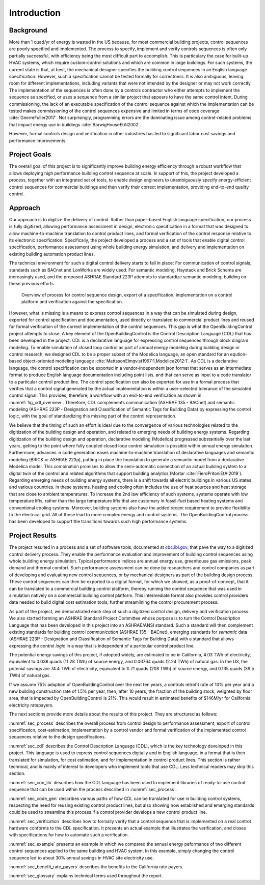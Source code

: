 .. _sec_intro:

Introduction
------------

Background
~~~~~~~~~~

More than 1 quad/yr of energy is wasted in the US because,
for most commercial building projects, control sequences are poorly specified and implemented.
The process to specify, implement and verify controls sequences is often only partially successful,
with efficiency being the most difficult part to accomplish.
This is particulary the case for
built-up HVAC systems, which require custom-control solutions and
which are common in large buildings.
For such systems, the current state is that, at best,
the mechanical designer specifies the building control sequences
in an English language specification. However, such a specification
cannot be tested formally for correctness.
It is also ambiguous, leaving room for different implementations,
including variants that were not intended by the designer or may not work
correctly.
The implementation of the sequences is often done by a controls
contractor who either attempts to implement the sequence as specified,
or uses a sequence from a similar project that appears to have the same control intent.
During commissioning, the lack of an executable specification of the control sequence
against which the implementation can be tested makes commissioning of the
control sequences expensive and limited in terms of code coverage :cite:`GnerreFuller2017`.
Not surprisingly, programming errors are the dominating issue among control-related
problems that impact energy use in buildings :cite:`BarwigHouseEtAl2002`.

However, formal controls design and verification in other industries has led to
significant labor cost savings and performance improvements.


Project Goals
~~~~~~~~~~~~~

The overall goal of this project is to significantly improve building energy efficiency
through a robust workflow that allows deploying high performance building control sequence at scale.
In support of this, the project developed a process,
together with an integrated set of tools, to enable design engineers to unambiguously
specify energy-efficient control sequences for commercial buildings and
then verify their correct implementation, providing end-to-end quality control.


Approach
~~~~~~~~

Our approach is to digitize the delivery of control. Rather than paper-based English language
specification, our process is fully digitized, allowing performance assessment in design,
electronic specification in a format that was designed to allow machine-to-machine translation to
control product lines, and formal verification of the control response relative
to its electronic specification.
Specifically, the project developed a process and a set of tools
that enable digital control specification,
performance assessment using whole building energy simulation, and
delivery and implementation on existing building automation product lines.

The technical environment for such a digital control delivery starts to fall in place:
For communication of control signals, standards such as
BACnet and LonWorks are widely used.
For semantic modeling, Haystack and Brick Schema are increasingly used, and
the proposed ASHRAE Standard 223P attempts to standardize semantic modeling, building on these
previous efforts.


.. _fig_cdl_overview:

.. figure:: img/overview.*
   :width: 700 px

   Overview of process for control sequence design, export of
   a specification, implementation on a control platform and verification
   against the specification.


However, what is missing is a means to express control sequences
in a way that can be simulated during design,
exported for control specification and documentation,
used directly or
translated to commercial product lines and reused for formal verification of the correct
implementation of the control sequences. This gap is what the OpenBuildingControl project
attempts to close.
A key element of the OpenBuildingControl is the
Control Description Language (CDL) that has been developed in the project.
CDL is a declarative language for expressing control sequences through block diagram modeling.
To enable simulation of closed loop control as part of annual energy modeling during building design
or control research,
we designed CDL to be
a proper subset of the Modelica language, an open standard for an eqution-based object-oriented
modeling language :cite:`MattssonElmqvist1997:1,Modelica2012:1`.
As CDL is a declarative language,
the control specification can be exported in a vendor-independent json format
that serves as an intermediate format to produce English language documentation including point lists,
and that can serve as input to a code translator to a particular control product line.
The control specification can also be exported for use in a formal process that verifies
that a control signal generated by the actual implementation is within a user-selected tolerance
of the simulated control signal. This provides, therefore, a workflow with an end-to-end
verification as shown in :numref:`fig_cdl_overview`.
Therefore, CDL complements communication (ASHRAE 135 - BACnet) and semantic modeling
(ASHRAE 223P - Designation and Classification of Semantic Tags for Building Data) by
expressing the control logic, with the goal of standardizing this missing part of the
control representation.

We believe that the timing of such an effort is ideal due to the convergence of various technologies
related to the digitization of the building design and operation, and related to emerging needs
of building energy systems.
Regarding digitization of the building design and operation,
declarative modeling (Modelica) progressed substantially over the last years,
getting to the point where fully coupled closed loop control simulation is possible
within annual energy simulation.
Furthermore, advances in code generation eases machine-to-machine translation of declarative languages and
semantic modeling (BRICK or ASHRAE 223p), putting in place the foundation to generate a semantic model
from a declarative Modelica model. This combination promises to allow the
semi-automatic connection of an actual building system to a digital twin of the
control and related algorithms that support building analytics (Mortar :cite:`FieroPritoniEtAl2019`).
Regarding emerging needs of building energy systems,
there is a shift towards all electric buildings in various US states and various countries.
In these systems, heating and cooling
often includes the use of heat sources and heat storage that are close to ambient temperatures.
To increase the 2nd law efficiency of such systems, systems operate with low temperature lifts,
rather than the large temperature lifts that are customary in fossil-fuel based heating systems
and conventional cooling systems.
Moreover, building systems also have the added recent requirement to provide flexibility to the
electrical grid.
All of these lead to more complex energy and control systems.
The OpenBuildingControl process has been developed to support the transitions towards
such high performance systems.


Project Results
~~~~~~~~~~~~~~~

The project resulted in a process and a set of software tools,
documented at `obc.lbl.gov <https://obc.lbl.gov>`_,
that pave the way to a digitized control
delivery process. They enable the performance evaluation and improvement of building control sequences
using whole building energy simulation. Typical performance indices
are annual energy use, greenhouse gas emissions, peak demand and thermal comfort.
Such performance assessment can be done by researchers and control companies as part of developing
and evaluating new control sequences, or by mechanical designers as part of the building design process.
These control sequences can then be exported to a digital format, for which we showed, as a proof-of-concept,
that it can be translated to a commercial building control platform, thereby running the control sequence
that was used in simulation natively on a commercial building control platform.
This intermediate format also provides control providers data needed to build digital cost estimation tools,
further streamlining the control procurement process.

As part of the project, we demonstrated each step of such a digitized control design, delivery and
verification process. We also started forming an ASHRAE Standard Project Committee whose purpose is to
turn the Control Description Language that has been developed in this project into an ASHRAE/ANSI standard.
Such a standard will then complement existing standards for building control *communication* (ASHRAE 135 - BACnet),
emerging standards for *semantic* data (ASHRAE 223P - Designation and Classification of Semantic Tags for Building Data)
with a standard that allows expressing the
control *logic* in a way that is independent of a particular control product line.

The potential energy savings of this project, if adopted widely,
are estimated to be in California,
4.03 TWh of electricity,
equivalent to 0.038 quads (11.28 TWh) of source energy, and 0.00764 quads (2.24 TWh) of natural gas.
In the US, the potenial savings are
74.4 TWh of electricity, equivalent to 0.71 quads (208 TWh) of source energy, and
0.135 quads (39.5 TWh) of natural gas.

If we assume 75% adoption of OpenBuildingControl over the next ten years, a controls retrofit rate of 10% per year and
a new building construction rate of 1.5% per year,
then, after 10 years, the fraction of the building stock, weighted by floor area,
that is impacted by OpenBuildingControl is 21%.
This would result in estimated benefits of $146M/yr for California electricity ratepayers.

The next sections provide more details about the results of this project.
They are structured as follows:

:numref:`sec_process` describes the overall process from control design to performance assessment,
export of control specification, cost-estimation, implementation by a control vendor and formal verification of the
implemented control sequences relative to the design specifications.

:numref:`sec_cdl` describes the Control Description Language (CDL), which is the key technology developed in this project.
This language is used to express control sequences digitally and in English language, in a format that is then translated
for simulation, for cost estimation, and for implementation in control product lines. This section is rather technical,
and is mainly of interest to developers who implement tools that use CDL. Less technical readers may skip this section.

:numref:`sec_con_lib` describes how the CDL language has been used to implement libraries of ready-to-use control sequence
that can be used within the process described in :numref:`sec_process`.

:numref:`sec_code_gen` describes various paths of how CDL can be translated for use in building control systems,
respecting the need for reusing existing control product lines, but also showing how established and emerging standards could be used
to streamline this process if a control provider develops a new control product line.

:numref:`sec_verification` describes how to formally verify that a control sequence that is implemented on a real
control hardware conforms to the CDL specification. It presents an actual example that illustrates the verification,
and closes with specifications for how to automate such a verification.

:numref:`sec_example` presents an example in which we compared the annual energy peformance of two different control sequences
applied to the same building and HVAC system. In this example, simply changing the control sequence led to about
30% annual savings in HVAC site electricity use.

:numref:`sec_benefit_rate_payers` describes the benefits to the California rate payers.

:numref:`sec_glossary` explains technical terms used throughout the report.
